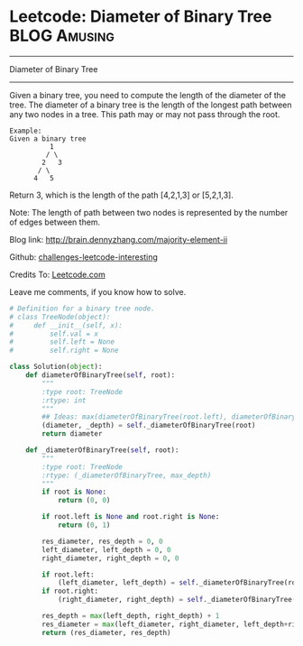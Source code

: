 * Leetcode: Diameter of Binary Tree                               :BLOG:Amusing:
#+STARTUP: showeverything
#+OPTIONS: toc:nil \n:t ^:nil creator:nil d:nil
:PROPERTIES:
:type:     #binarytree, #redo
:END:
---------------------------------------------------------------------
Diameter of Binary Tree
---------------------------------------------------------------------
Given a binary tree, you need to compute the length of the diameter of the tree. The diameter of a binary tree is the length of the longest path between any two nodes in a tree. This path may or may not pass through the root.

#+BEGIN_EXAMPLE
Example:
Given a binary tree 
          1
         / \
        2   3
       / \     
      4   5
#+END_EXAMPLE

Return 3, which is the length of the path [4,2,1,3] or [5,2,1,3].

Note: The length of path between two nodes is represented by the number of edges between them.

Blog link: http://brain.dennyzhang.com/majority-element-ii

Github: [[url-external:https://github.com/DennyZhang/challenges-leetcode-interesting/tree/master/diameter-of-binary-tree][challenges-leetcode-interesting]]

Credits To: [[url-external:https://leetcode.com/problems/diameter-of-binary-tree/description/][Leetcode.com]]

Leave me comments, if you know how to solve.

#+BEGIN_SRC python
# Definition for a binary tree node.
# class TreeNode(object):
#     def __init__(self, x):
#         self.val = x
#         self.left = None
#         self.right = None

class Solution(object):
    def diameterOfBinaryTree(self, root):
        """
        :type root: TreeNode
        :rtype: int
        """
        ## Ideas: max(diameterOfBinaryTree(root.left), diameterOfBinaryTree(root.rigt), pass_root)
        (diameter, _depth) = self._diameterOfBinaryTree(root)
        return diameter

    def _diameterOfBinaryTree(self, root):
        """
        :type root: TreeNode
        :rtype: (_diameterOfBinaryTree, max_depth)
        """
        if root is None:
            return (0, 0)

        if root.left is None and root.right is None:
            return (0, 1)

        res_diameter, res_depth = 0, 0
        left_diameter, left_depth = 0, 0
        right_diameter, right_depth = 0, 0

        if root.left:
            (left_diameter, left_depth) = self._diameterOfBinaryTree(root.left)
        if root.right:
            (right_diameter, right_depth) = self._diameterOfBinaryTree(root.right)

        res_depth = max(left_depth, right_depth) + 1
        res_diameter = max(left_diameter, right_diameter, left_depth+right_depth)
        return (res_diameter, res_depth)
#+END_SRC
